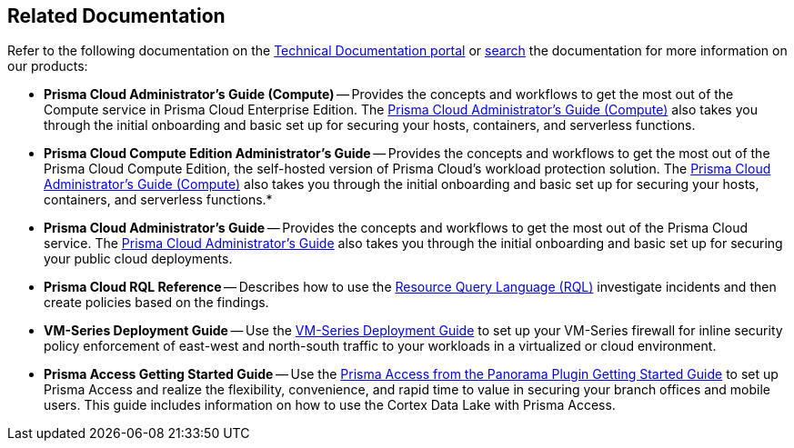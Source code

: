 == Related Documentation

Refer to the following documentation on the https://docs.paloaltonetworks.com.html[Technical Documentation portal] or https://docs.paloaltonetworks.com/search.html[search] the documentation for more information on our products:

* *Prisma Cloud Administrator's Guide (Compute)* --
Provides the concepts and workflows to get the most out of the Compute service in Prisma Cloud Enterprise Edition.
The http://docs.paloaltonetworks.com/prisma/prisma-cloud/prisma-cloud-admin-guide-compute/[Prisma Cloud Administrator’s Guide (Compute)] also takes you through the initial onboarding and basic set up for securing your hosts, containers, and serverless functions.

* *Prisma Cloud Compute Edition Administrator's Guide* --
Provides the concepts and workflows to get the most out of the Prisma Cloud Compute Edition, the self-hosted version of Prisma Cloud's workload protection solution.
The http://docs.paloaltonetworks.com/prisma/prisma-cloud/19-11/prisma-cloud-compute-edition-admin/[Prisma Cloud Administrator’s Guide (Compute)] also takes you through the initial onboarding and basic set up for securing your hosts, containers, and serverless functions.*

* *Prisma Cloud Administrator's Guide* --
Provides the concepts and workflows to get the most out of the Prisma Cloud service.
The https://docs.paloaltonetworks.com/redlock/redlock-admin.html[Prisma Cloud Administrator’s Guide] also takes you through the initial onboarding and basic set up for securing your public cloud deployments.

* *Prisma Cloud RQL Reference* -- 
Describes how to use the https://docs.paloaltonetworks.com/redlock/redlock-rql-reference.html[Resource Query Language (RQL)] investigate incidents and then create policies based on the findings.

* *VM-Series Deployment Guide* --
Use the https://docs.paloaltonetworks.com/vm-series.html[VM-Series Deployment Guide] to set up your VM-Series firewall for inline security policy enforcement of east-west and north-south traffic to your workloads in a virtualized or cloud environment.

* *Prisma Access Getting Started Guide* --
Use the https://docs.paloaltonetworks.com/prisma/prisma-access/prisma-access-cloud-managed-admin/get-started-with-prisma-access/prisma-access[Prisma Access from the Panorama Plugin Getting Started Guide] to set up Prisma Access and realize the flexibility, convenience, and rapid time to value in securing your branch offices and mobile users.
This guide includes information on how to use the Cortex Data Lake with Prisma Access.
